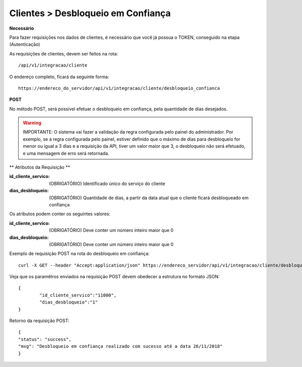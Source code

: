Clientes > Desbloqueio em Confiança
============

**Necessário**

Para fazer requisições nos dados de clientes, é necessário que você já possua o TOKEN, conseguido na etapa (Autenticação)

As requisições de clientes, devem ser feitos na rota::

	/api/v1/integracao/cliente

O endereço completo, ficará da seguinte forma::

	https://endereco_do_servidor/api/v1/integracao/cliente/desbloqueio_confianca

**POST**

No método POST, será possível efetuar o desbloqueio em confiança, pela quantidade de dias desejados.

.. warning::

	IMPORTANTE: O sistema vai fazer a validação da regra configurada pelo painel do administrador. Por exemplo, se a regra configurada pelo painel, estiver definido que o máximo de dias para desbloqueio for menor ou igual a 3 dias e a requisição da API, tiver um valor maior que 3, o desbloqueio não será efetuado, e uma mensagem de erro será retornada.

** Atributos da Requisição **

:id_cliente_servico: (OBRIGATÓRIO) Identificado único do serviço do cliente
:dias_desbloqueio: (OBRIGATÓRIO) Quantidade de dias, a partir da data atual que o cliente ficará desbloqueado em confiança

Os atributos podem conter os seguintes valores:

:id_cliente_servico: (OBRIGATÓRIO) Deve conter um número inteiro maior que 0
:dias_desbloqueio: (OBRIGATÓRIO) Deve conter um número inteiro maior que 0

Exemplo de requisição POST na rota do desbloqueio em confiança::

	curl -X GET --header "Accept:application/json" https://endereco_servidor/api/v1/integracao/cliente/desbloqueio_confianca -d '{"id_cliente_servico":"11000", "dias_desbloqueio":"1"}' -k --header "Authorization: Bearer eyJ0eXAiOiJKV1QiLCJhbGciOiJSUzI1NiIsImp0aSI6Ijg0MTM2O"

Veja que os paramêtros enviados na requisição POST devem obedecer a estrutura no formato JSON::

	{
		"id_cliente_servico":"11000",
		"dias_desbloqueio":"1"
	}

Retorno da requisição POST::

	{
    	"status": "success",
    	"msg": "Desbloqueio em confiança realizado com sucesso até a data 26/11/2018"
	}